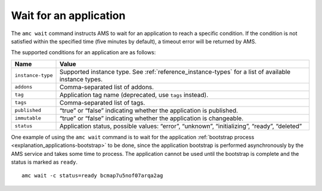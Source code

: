 .. _howto_application_wait:

=======================
Wait for an application
=======================

The ``amc wait`` command instructs AMS to wait for an application to
reach a specific condition. If the condition is not satisfied within the
specified time (five minutes by default), a timeout error will be
returned by AMS.

The supported conditions for an application are as follows:


.. list-table::
   :header-rows: 1

   * - Name
     - Value
   * - \ ``instance-type``\
     - Supported instance type. See :ref:`reference_instance-types` for a list of available instance types.
   * - \ ``addons``\
     - Comma-separated list of addons.
   * - \ ``tag``\
     - Application tag name (deprecated, use ``tags`` instead).
   * - \ ``tags``\
     - Comma-separated list of tags.
   * - \ ``published``\
     - “true” or “false” indicating whether the application is published.
   * - \ ``immutable``\
     - “true” or “false” indicating whether the application is changeable.
   * - \ ``status``\
     - Application status, possible values: “error”, “unknown”, “initializing”, “ready”, “deleted”


One example of using the ``amc wait`` command is to wait for the
application :ref:`bootstrap process <explanation_applications-bootstrap>`
to be done, since the application bootstrap is performed asynchronously
by the AMS service and takes some time to process. The application
cannot be used until the bootstrap is complete and the status is marked
as ``ready``.

::

   amc wait -c status=ready bcmap7u5nof07arqa2ag

